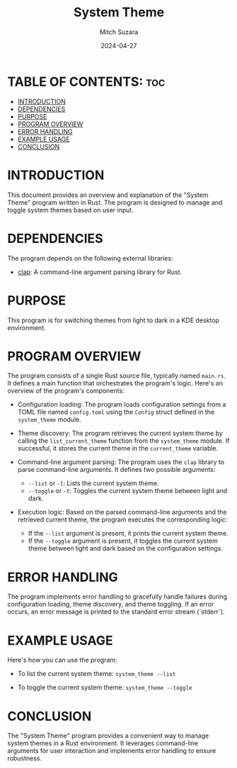 #+TITLE: System Theme 
#+AUTHOR: Mitch Suzara
#+DATE: 2024-04-27
#+STARTUP: showeverything
#+OPTIONS: toc:2

* TABLE OF CONTENTS: :toc:
- [[#introduction][INTRODUCTION]]
- [[#dependencies][DEPENDENCIES]]
- [[#purpose][PURPOSE]]
- [[#program-overview][PROGRAM OVERVIEW]]
- [[#error-handling][ERROR HANDLING]]
- [[#example-usage][EXAMPLE USAGE]]
- [[#conclusion][CONCLUSION]]

* INTRODUCTION
This document provides an overview and explanation of the "System Theme" program written in Rust. The program is designed to manage and toggle system themes based on user input.
* DEPENDENCIES
The program depends on the following external libraries:
  - [[https://docs.rs/clap/latest/clap/][clap]]: A command-line argument parsing library for Rust. 
* PURPOSE
This program is for switching themes from light to dark in a KDE desktop environment.

* PROGRAM OVERVIEW
  The program consists of a single Rust source file, typically named =main.rs=. It defines a main function that orchestrates the program's logic. Here's an overview of the program's components:

  - Configuration loading: The program loads configuration settings from a TOML file named =config.toml= using the =Config= struct defined in the =system_theme= module.

  - Theme discovery: The program retrieves the current system theme by calling the =list_current_theme= function from the =system_theme= module. If successful, it stores the current theme in the =current_theme= variable.

  - Command-line argument parsing: The program uses the =clap= library to parse command-line arguments. It defines two possible arguments:
    - =--list= or =-l=: Lists the current system theme.
    - =--toggle= or =-t=: Toggles the current system theme between light and dark.

  - Execution logic: Based on the parsed command-line arguments and the retrieved current theme, the program executes the corresponding logic:
    - If the =--list= argument is present, it prints the current system theme.
    - If the =--toggle= argument is present, it toggles the current system theme between light and dark based on the configuration settings.

* ERROR HANDLING
  The program implements error handling to gracefully handle failures during configuration loading, theme discovery, and theme toggling. If an error occurs, an error message is printed to the standard error stream (`stderr`).

* EXAMPLE USAGE
  Here's how you can use the program:
  - To list the current system theme:
    =system_theme --list=

  - To toggle the current system theme:
    =system_theme --toggle=

* CONCLUSION
  The "System Theme" program provides a convenient way to manage system themes in a Rust environment. It leverages command-line arguments for user interaction and implements error handling to ensure robustness.

